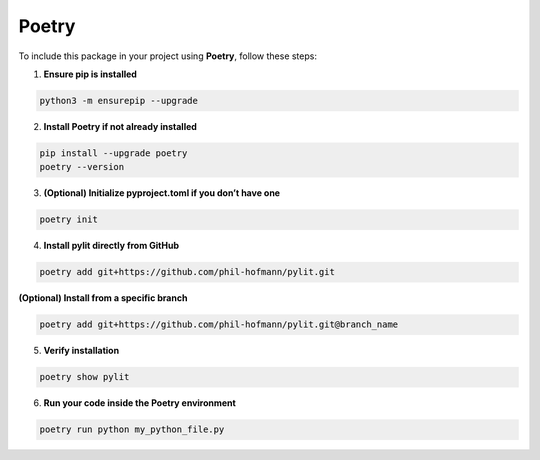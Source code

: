 Poetry
======

To include this package in your project using **Poetry**, follow these steps:

1. **Ensure pip is installed**

.. code-block:: bash
    
    python3 -m ensurepip --upgrade

2. **Install Poetry if not already installed**

.. code-block:: bash

    pip install --upgrade poetry
    poetry --version

3. **(Optional) Initialize pyproject.toml if you don’t have one**

.. code-block:: bash

    poetry init


4. **Install pylit directly from GitHub**

.. code-block:: bash

    poetry add git+https://github.com/phil-hofmann/pylit.git

**(Optional) Install from a specific branch**

.. code-block:: bash

    poetry add git+https://github.com/phil-hofmann/pylit.git@branch_name

5. **Verify installation**

.. code-block:: bash

    poetry show pylit

6. **Run your code inside the Poetry environment**

.. code-block:: bash

    poetry run python my_python_file.py